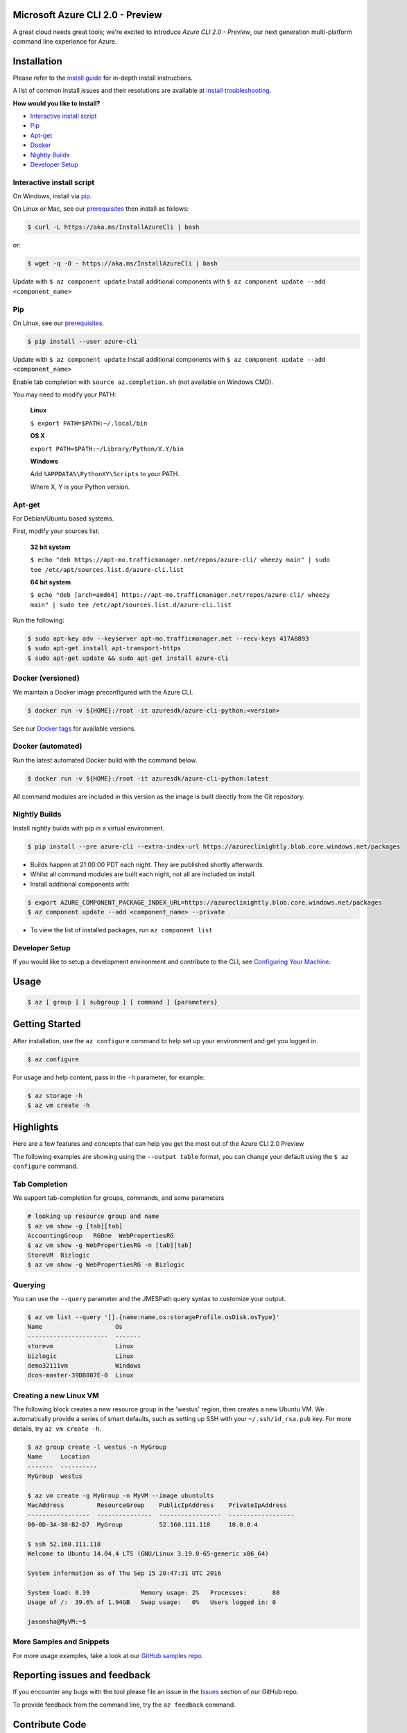 Microsoft Azure CLI 2.0 - Preview
==================================

.. image:: https://img.shields.io/pypi/pyversions/azure-cli.svg?maxAge=2592000
    :target: https://pypi.python.org/pypi/azure-cli

.. image:: https://travis-ci.org/Azure/azure-cli.svg?branch=master
    :target: https://travis-ci.org/Azure/azure-cli

A great cloud needs great tools; we're excited to introduce *Azure CLI 2.0 - Preview*, our next generation multi-platform command line experience for Azure.

Installation
===============

Please refer to the `install guide <https://docs.microsoft.com/en-us/cli/azure/install-az-cli2>`__ for in-depth install instructions.

A list of common install issues and their resolutions are available at `install troubleshooting <https://github.com/Azure/azure-cli/blob/master/doc/install_troubleshooting.md>`__.

**How would you like to install?**

- `Interactive install script <#interactive-install-script>`__
- `Pip <#pip>`__
- `Apt-get <#apt-get>`__
- `Docker <#docker-versioned>`__
- `Nightly Builds <#nightly-builds>`__
- `Developer Setup <#developer-setup>`__

Interactive install script
^^^^^^^^^^^^^^^^^^^^^^^^^^

On Windows, install via `pip <#pip>`__.

On Linux or Mac, see our `prerequisites <https://github.com/Azure/azure-cli/blob/master/doc/install_linux_prerequisites.md>`__ then install as follows:

.. code-block:: console

   $ curl -L https://aka.ms/InstallAzureCli | bash

or:

.. code-block:: console

   $ wget -q -O - https://aka.ms/InstallAzureCli | bash

Update with ``$ az component update``
Install additional components with ``$ az component update --add <component_name>``

Pip
^^^

On Linux, see our `prerequisites <https://github.com/Azure/azure-cli/blob/master/doc/install_linux_prerequisites.md>`__.

.. code-block:: console

   $ pip install --user azure-cli

Update with ``$ az component update``
Install additional components with ``$ az component update --add <component_name>``

Enable tab completion with ``source az.completion.sh`` (not available on Windows CMD).

You may need to modify your PATH:

    **Linux**

    ``$ export PATH=$PATH:~/.local/bin``

    **OS X**

    ``export PATH=$PATH:~/Library/Python/X.Y/bin``

    **Windows**

    Add ``%APPDATA%\PythonXY\Scripts`` to your PATH.

    Where X, Y is your Python version.

Apt-get
^^^^^^^

For Debian/Ubuntu based systems.

First, modify your sources list:

    **32 bit system**

    ``$ echo "deb https://apt-mo.trafficmanager.net/repos/azure-cli/ wheezy main" | sudo tee /etc/apt/sources.list.d/azure-cli.list``

    **64 bit system**

    ``$ echo "deb [arch=amd64] https://apt-mo.trafficmanager.net/repos/azure-cli/ wheezy main" | sudo tee /etc/apt/sources.list.d/azure-cli.list``

Run the following:

.. code-block:: console

    $ sudo apt-key adv --keyserver apt-mo.trafficmanager.net --recv-keys 417A0893
    $ sudo apt-get install apt-transport-https
    $ sudo apt-get update && sudo apt-get install azure-cli

Docker (versioned)
^^^^^^^^^^^^^^^^^^

We maintain a Docker image preconfigured with the Azure CLI.

.. code-block:: console

   $ docker run -v ${HOME}:/root -it azuresdk/azure-cli-python:<version>

See our `Docker tags <https://hub.docker.com/r/azuresdk/azure-cli-python/tags/>`__ for available versions.

Docker (automated)
^^^^^^^^^^^^^^^^^^

Run the latest automated Docker build with the command below.

.. code-block:: console

   $ docker run -v ${HOME}:/root -it azuresdk/azure-cli-python:latest

All command modules are included in this version as the image is built directly from the Git repository.

Nightly Builds
^^^^^^^^^^^^^^

Install nightly builds with pip in a virtual environment.

.. code-block:: console

   $ pip install --pre azure-cli --extra-index-url https://azureclinightly.blob.core.windows.net/packages

- Builds happen at 21:00:00 PDT each night. They are published shortly afterwards.
- Whilst all command modules are built each night, not all are included on install.
- Install additional components with:

.. code-block:: console

    $ export AZURE_COMPONENT_PACKAGE_INDEX_URL=https://azureclinightly.blob.core.windows.net/packages
    $ az component update --add <component_name> --private

- To view the list of installed packages, run ``az component list``

Developer Setup
^^^^^^^^^^^^^^^
If you would like to setup a development environment and contribute to the CLI, see `Configuring Your Machine <https://github.com/Azure/azure-cli/blob/master/doc/configuring_your_machine.md>`__.


Usage
=====
.. code-block:: console

    $ az [ group ] [ subgroup ] [ command ] {parameters}


Getting Started
=====================

After installation, use the ``az configure`` command to help set up your environment and get you logged in.

.. code-block:: console

   $ az configure

For usage and help content, pass in the ``-h`` parameter, for example:

.. code-block:: console

   $ az storage -h
   $ az vm create -h

Highlights
===========

Here are a few features and concepts that can help you get the most out of the Azure CLI 2.0 Preview

.. image:: doc/assets/AzBlogAnimation4.gif
    :align: center
    :alt: Azure CLI 2.0 Highlight Reel
    :width: 600
    :height: 300


The following examples are showing using the ``--output table`` format, you can change your default using the ``$ az configure`` command.

Tab Completion
^^^^^^^^^^^^^^

We support tab-completion for groups, commands, and some parameters

.. code-block:: console

   # looking up resource group and name
   $ az vm show -g [tab][tab]
   AccountingGroup   RGOne  WebPropertiesRG
   $ az vm show -g WebPropertiesRG -n [tab][tab]
   StoreVM  Bizlogic
   $ az vm show -g WebPropertiesRG -n Bizlogic

Querying
^^^^^^^^

You can use the ``--query`` parameter and the JMESPath query syntax to customize your output.

.. code-block:: console

   $ az vm list --query '[].{name:name,os:storageProfile.osDisk.osType}'
   Name                    Os
   ----------------------  -------
   storevm                 Linux
   bizlogic                Linux
   demo32111vm             Windows
   dcos-master-39DB807E-0  Linux

Creating a new Linux VM
^^^^^^^^^^^^^^^^^^^^^^^
The following block creates a new resource group in the 'westus' region, then creates a new Ubuntu VM.  We automatically provide a series of smart defaults, such as setting up SSH with your  ``~/.ssh/id_rsa.pub`` key.  For more details, try ``az vm create -h``.

.. code-block:: console

   $ az group create -l westus -n MyGroup
   Name     Location
   -------  ----------
   MyGroup  westus

   $ az vm create -g MyGroup -n MyVM --image ubuntults
   MacAddress         ResourceGroup    PublicIpAddress    PrivateIpAddress
   -----------------  ---------------  -----------------  ------------------
   00-0D-3A-30-B2-D7  MyGroup          52.160.111.118     10.0.0.4

   $ ssh 52.160.111.118
   Welcome to Ubuntu 14.04.4 LTS (GNU/Linux 3.19.0-65-generic x86_64)

   System information as of Thu Sep 15 20:47:31 UTC 2016

   System load: 0.39              Memory usage: 2%   Processes:       80
   Usage of /:  39.6% of 1.94GB   Swap usage:   0%   Users logged in: 0

   jasonsha@MyVM:~$

More Samples and Snippets
^^^^^^^^^^^^^^^^^^^^^^^^^
For more usage examples, take a look at our `GitHub samples repo <http://github.com/Azure/azure-cli-samples>`__.

Reporting issues and feedback
=======================================

If you encounter any bugs with the tool please file an issue in the `Issues <https://github.com/Azure/azure-cli/issues>`__ section of our GitHub repo.

To provide feedback from the command line, try the ``az feedback`` command.

Contribute Code
===================================

This project has adopted the `Microsoft Open Source Code of Conduct <https://opensource.microsoft.com/codeofconduct/>`__.

For more information see the `Code of Conduct FAQ <https://opensource.microsoft.com/codeofconduct/faq/>`__ or contact `opencode@microsoft.com <mailto:opencode@microsoft.com>`__ with any additional questions or comments.

If you would like to become an active contributor to this project please
follow the instructions provided in `Microsoft Azure Projects Contribution Guidelines <http://azure.github.io/guidelines.html>`__

License
=======

`MIT <https://github.com/Azure/azure-cli/blob/master/LICENSE.txt>`__
